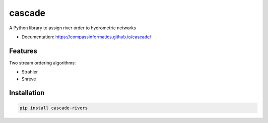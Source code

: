 ===============================
cascade
===============================

A Python library to assign river order to hydrometric networks

* Documentation: https://compassinformatics.github.io/cascade/

Features
--------

Two stream ordering algorithms:

* Strahler
* Shreve

Installation
------------

.. code-block:: bash

    pip install cascade-rivers
